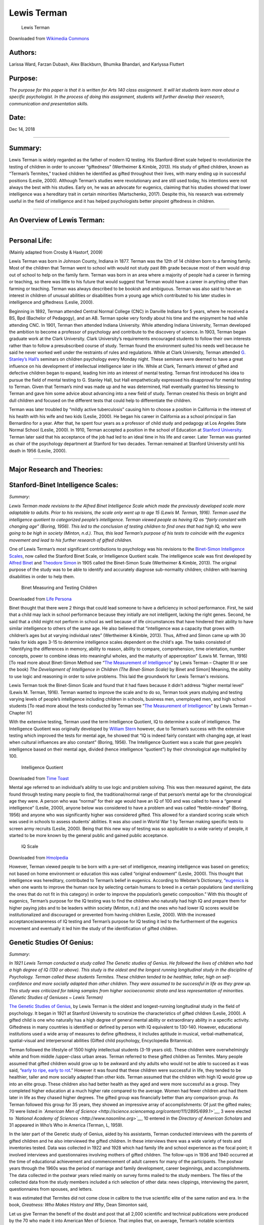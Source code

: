 **Lewis Terman**
================

.. figure:: https://upload.wikimedia.org/wikipedia/commons/0/0b/Lewis_Madison_Terman.jpg
   :alt: Lewis Terman

   Lewis Terman

Downloaded from `Wikimedia
Commons <https://commons.wikimedia.org/wiki/File:Lewis_Madison_Terman.jpg>`__

Authors:
--------

Larissa Ward, Farzan Dubash, Alex Blackburn, Bhumika Bhandari, and
Karlyssa Fluttert

Purpose:
--------

*The purpose for this paper is that it is written for Arts 140 class
assignment. It will let students learn more about a specific
psychologist. In the process of doing this assignment, students will
further develop their research, communication and presentation skills.*

Date:
-----

Dec 14, 2018

--------------

Summary:
--------

Lewis Terman is widely regarded as the father of modern IQ testing. His
Stanford-Binet scale helped to revolutionize the testing of children in
order to uncover “giftedness” (Wertheimer & Kimble, 2013). His study of
gifted children, known as “Terman’s Termites,” tracked children he
identified as gifted throughout their lives, with many ending up in
successful positions (Leslie, 2000). Although Terman’s studies were
revolutionary and are still used today, his intentions were not always
the best with his studies. Early on, he was an advocate for eugenics,
claiming that his studies showed that lower intelligence was a
hereditary trait in certain minorities (Martschenko, 2017). Despite
this, his research was extremely useful in the field of intelligence and
it has helped psychologists better pinpoint giftedness in children.

--------------

An Overview of Lewis Terman:
----------------------------

.. raw:: html

   <div>

.. raw:: html

   <iframe width="560" height="315" src="https://www.youtube.com/embed/1nEbsuquiDw" frameborder="0" allow="accelerometer; autoplay; encrypted-media; gyroscope; picture-in-picture" allowfullscreen>

.. raw:: html

   </iframe>

.. raw:: html

   </div>

--------------

Personal Life:
--------------

(Mainly adapted from Crosby & Hastorf, 2009)

Lewis Terman was born in Johnson County, Indiana in 1877. Terman was the
12th of 14 children born to a farming family. Most of the children that
Terman went to school with would not study past 8th grade because most
of them would drop out of school to help on the family farm. Terman was
born in an area where a majority of people had a career in farming or
teaching, so there was little to his future that would suggest that
Terman would have a career in anything other than farming or teaching.
Terman was always described to be bookish and ambiguous. Terman was also
said to have an interest in children of unusual abilities or
disabilities from a young age which contributed to his later studies in
intelligence and giftedness (Leslie, 2000).

Beginning in 1892, Terman attended Central Normal College (CNC) in
Danville Indiana for 5 years, where he received a BS, Bpd (Bachelor of
Pedagogy), and an AB. Terman spoke very fondly about his time and the
enjoyment he had while attending CNC. In 1901, Terman then attended
Indiana University. While attending Indiana University, Terman developed
the ambition to become a professor of psychology and contribute to the
discovery of science. In 1903, Terman began graduate work at the Clark
University. Clark University’s requirements encouraged students to
follow their own interests rather than to follow a presubscribed course
of study. Terman found the environment suited his needs well because he
said he never worked well under the restraints of rules and regulations.
While at Clark University, Terman attended `G. Stanley’s
Hall’s <https://www2.clarku.edu/research/archives/archives/g-stanley-hall.cfm>`__
seminars on children psychology every Monday night. These seminars were
deemed to have a great influence on his development of intellectual
intelligence later in life. While at Clark, Terman’s interest of gifted
and defective children began to expand, leading him into an interest of
mental testing. Terman first introduced his idea to pursue the field of
mental testing to G. Stanley Hall, but Hall empathetically expressed his
disapproval for mental testing to Terman. Given that Terman’s mind was
made up and he was determined, Hall eventually granted his blessing to
Terman and gave him some advice about advancing into a new field of
study. Terman created his thesis on bright and dull children and focused
on the different tests that could help to differentiate the children.

Terman was later troubled by “mildly active tuberculosis” causing him to
choose a position in California in the interest of his health with his
wife and two kids (Leslie, 2000). He began his career in California as a
school principal in San Bernardino for a year. After that, he spent four
years as a professor of child study and pedagogy at Los Angeles State
Normal School (Leslie, 2000). In 1910, Terman accepted a position in the
school of Education at `Stanford
University <https://stanfordmag.org/contents/the-vexing-legacy-of-lewis-terman>`__.
Terman later said that his acceptance of the job had led to an ideal
time in his life and career. Later Terman was granted as chair of the
psychology department at Stanford for two decades. Terman remained at
Stanford University until his death in 1956 (Leslie, 2000).

--------------

Major Research and Theories:
----------------------------

Stanford-Binet Intelligence Scales:
-----------------------------------

*Summary*:

*Lewis Terman made revisions to the Alfred Binet Intelligence Scale
which made the previously developed scale more adaptable to adults.
Prior to his revisions, the scale only went up to age 15 (Lewis M.
Terman, 1916). Terman used the intelligence quotient to categorized
people’s intelligence. Terman viewed people as having IQ as “fairly
constant with changing age” (Boring, 1956). This led to the conclusion
of testing children to find ones that had high IQ, who were going to be
high in society (Minton, n.d.). Thus, this lead Terman’s purpose of his
tests to coincide with the eugenics movement and lead to his further
research of gifted children.*

One of Lewis Terman’s most significant contributions to psychology was
his revisions to the `Binet-Simon Intelligence
Scales <https://www.hmhco.com/~/media/sites/home/hmh-assessments/clinical/stanford-binet/pdf/sb5_asb_1.pdf?la=en>`__,
now called the Stanford Binet Scale, or Intelligence Quotient scale. The
intelligence scale was first developed by
`Alfred <https://www.britannica.com/biography/Alfred-Binet>`__
`Binet <https://books.google.ca/books?hl=en&lr=&id=FYMfAgAAQBAJ&oi=fnd&pg=PA67&dq=Alfred+binet+biography+&ots=q5X_UNUytd&sig=tmyeNFGcav11ivXj1CVq9c9hIMo#v=onepage&q=Alfred%20binet%20biography&f=false>`__
and `Theodore Simon <https://www.intelltheory.com/simon.shtml>`__ in
1905 called the Binet-Simon Scale (Wertheimer & Kimble, 2013). The
original purpose of the study was to be able to identify and accurately
diagnose sub-normality children; children with learning disabilities in
order to help them.

.. figure:: https://cdn.lifepersona.com/alfred-binet-biography-and-work-of-the-father-of-the-test-of-intelligence/alfred-binet-biography-and-work-of-the-father-of-the-test-of-intelligence-3.jpg
   :alt: Binet Measuring and Testing Children

   Binet Measuring and Testing Children

Downloaded from `Life
Persona <https://www.lifepersona.com/alfred-binet-biography-and-work-of-the-father-of-the-test-of-intelligence>`__

Binet thought that there were 2 things that could lead someone to have a
deficiency in school performance. First, he said that a child may lack
in school performance because they initially are not intelligent,
lacking the right genes. Second, he said that a child might not perform
in school as well because of life circumstances that have hindered their
ability to have similar intelligence to others of the same age. He also
believed that “intelligence was a capacity that grows with children’s
ages but at varying individual rates” (Wertheimer & Kimble, 2013). Thus,
Alfred and Simon came up with 30 tasks for kids ages 3-15 to determine
intelligence scales dependent on the child's age. The tasks consisted of
“identifying the differences in memory, ability to reason, ability to
compare, comprehension, time orientation, number concepts, power to
combine ideas into meaningful wholes, and the maturity of apperception”
(Lewis M. Terman, 1916) [To read more about Binet-Simon Method see
“\ `The Measurement of
Intelligence <https://archive.org/details/measurementofint008006mbp/page/n9>`__\ ”
by Lewis Terman – Chapter III or see the book) *The Development of
Intelligence in Children (The Binet-Simon Scale)* by Binet and Simon]
Meaning, the ability to use logic and reasoning in order to solve
problems. This laid the groundwork for Lewis Terman's revisions.

Lewis Terman took the Binet-Simon Scale and found that it had flaws
because it didn't address “higher mental level” (Lewis M. Terman, 1916).
Terman wanted to improve the scale and to do so, Terman took years
studying and testing varying levels of people’s intelligence including
children in schools, business men, unemployed men, and high school
students [To read more about the tests conducted by Terman see “\ `The
Measurement of
Intelligence <https://archive.org/details/measurementofint008006mbp/page/n9>`__\ ”
by Lewis Terman – Chapter IV]

With the extensive testing, Terman used the term Intelligence Quotient,
IQ to determine a scale of intelligence. The Intelligence Quotient was
originally developed by `William
Stern <https://www.intelltheory.com/stern.shtml>`__ however, due to
Terman’s success with the extensive testing which improved the tests for
mental age, he showed that “IQ is indeed fairly constant with changing
age, at least when cultural influences are also constant” (Boring,
1956). The Intelligence Quotient was a scale that gave people’s
intelligence based on their mental age, divided (hence intelligence
“quotient”) by their chronological age multiplied by 100.

.. figure:: https://s3.amazonaws.com/s3.timetoast.com/public/uploads/photos/3471444/intelligence_age.gif?1360254213
   :alt: Intelligence Quotient

   Intelligence Quotient

Downloaded from `Time
Toast <https://www.timetoast.com/timelines/history-of-physcology_taylor-c>`__

Mental age referred to an individual’s ability to use logic and problem
solving. This was then measured against, the data found through testing
many people to find, the traditional/normal range of that person’s
mental age for the chronological age they were. A person who was
“normal” for their age would have an IQ of 100 and was called to have a
“general intelligence” (Leslie, 2000), anyone below was considered to
have a problem and was called “feeble-minded” (Boring, 1956) and anyone
who was significantly higher was considered gifted. This allowed for a
standard scoring scale which was used in schools to assess students’
abilities. It was also used in World War 1 by Terman making specific
tests to screen army recruits (Leslie, 2000). Being that this new way of
testing was so applicable to a wide variety of people, it started to be
more known by the general public and gained public acceptance.

.. figure:: http://image.wikifoundry.com/image/3/8a8b19511382ae73a03386604860e8a4/GW452H172
   :alt: IQ Scale

   IQ Scale

Downloaded from `Hmolpedia <http://www.eoht.info/page/IQ>`__

However, Terman viewed people to be born with a pre-set of intelligence,
meaning intelligence was based on genetics; not based on home
environment or education this was called “original endowment” (Leslie,
2000). This thought that intelligence was hereditary, contributed to
Terman’s belief in eugenics. According to Webster’s Dictionary,
“\ `eugenics <https://www.merriam-webster.com/dictionary/eugenics>`__ is
when one wants to improve the human race by selecting certain humans to
breed in a certain populations (and sterilizing the ones that do not fit
in this category) in order to improve the population’s genetic
composition.” With this thought of eugenics, Terman’s purpose for the IQ
testing was to find the children who naturally had high IQ and prepare
them for higher paying jobs and to be leaders within society (Minton,
n.d.) and the ones who had lower IQ scores would be institutionalized
and discouraged or prevented from having children (Leslie, 2000). With
the increased acceptance/awareness of IQ testing and Terman’s purpose
for IQ testing it led to the furtherment of the eugenics movement and
eventually it led him the study of the identification of gifted
children.

Genetic Studies Of Genius:
--------------------------

*Summary*:

*In 1921 Lewis Terman conducted a study called The Genetic studies of
Genius. He followed the lives of children who had a high degree of IQ
(130 or above). This study is the oldest and the longest running
longitudinal study in the discipline of Psychology. Terman called these
students Termites. These children tended to be healthier, taller, high
on self-confidence and more socially adapted than other children. They
were assumed to be successful in life as they grew up. This study was
criticized for taking samples from higher socioeconomic strata and less
representation of minorities. (Genetic Studies of Geniuses ~ Lewis
Terman)*

`The Genetic Studies of
Genius <https://archive.org/details/in.ernet.dli.2015.157060/page/n>`__,
by Lewis Terman is the oldest and longest-running longitudinal study in
the field of psychology. It began in 1921 at Stanford University to
scrutinize the characteristics of gifted children (Leslie, 2000). A
gifted child is one who naturally has a high degree of general mental
ability or extraordinary ability in a specific activity. Giftedness in
many countries is identified or defined by person with IQ equivalent to
130-140. However, educational institutions used a wide array of measures
to define giftedness, it includes aptitude in musical,
verbal-mathematical, spatial-visual and interpersonal abilities (Gifted
child psychology, Encyclopedia Britannica).

Terman followed the lifestyle of 1500 highly intellectual students (3-19
years old). These children were overwhelmingly white and from middle
/upper-class urban areas. Terman referred to these gifted children as
Termites. Many people assumed that gifted children would grow up to be
awkward and shy adults who would not be able to succeed as it was said,
“\ `early to ripe, early to
rot <https://idioms.thefreedictionary.com/early+ripe%2C+early+rotten>`__.”
However it was found that these children were successful in life, they
tended to be healthier, taller and more socially adapted than other
kids. Terman assumed that the children with high IQ would grow up into
an elite group. These children also had better health as they aged and
were more successful as a group. They completed higher education at a
much higher rate compared to the average. Women had fewer children and
had them later in life as they chased higher degrees. The gifted group
was financially better than any comparison group. As Terman followed
this group for 35 years, they showed an impressive array of
accomplishments: Of just the gifted males; 70 were listed in *`American
Men of
Science <http://science.sciencemag.org/content/111/2895/699.1>`__*, 3
were elected to *`National Academy of
Sciences <http://www.nasonline.org>`__*, 10 entered in the *Directory of
American Scholars* and 31 appeared in Who’s Who in America (Terman, L,
1959).

In the later part of the Genetic study of Genius, aided by his
assistants, Terman conducted interviews with the parents of gifted
children and he also interviewed the gifted children. In these
interviews there was a wide variety of tests and inventories tested.
Data was collected in 1922 and 1928 which had family life and school
experience as the focal point; it involved interviews and questionnaires
involving mothers of gifted children. The follow-ups in 1936 and 1940
occurred at the time of educational achievement and commencement of
adult careers for many of the participants. The postwar years through
the 1960s was the period of marriage and family development, career
beginnings, and accomplishments. The data collected in the postwar years
relied mainly on survey forms mailed to the study members. The files of
the collected data from the study members included a rich selection of
other data: news clippings, interviewing the parent, questionnaires from
spouses, and letters.

It was estimated that Termites did not come close in calibre to the true
scientific elite of the same nation and era. In the book, *Greatness:
Who Makes History and Why*, Dean Simonton said,

Let us give Terman the benefit of the doubt and post that all 2,000
scientific and technical publications were produced by the 70 who made
it into American Men of Science. That implies that, on average, Terman’s
notable scientists produced about 29 publications by the time they had
reached their mid-40s. In contrast American Nobel laureates in the
sciences averaged about 38 publications by the time they were 39 years
old, and claimed about 59 publications by their mid-40s. That amounts to
a twofold disparity in the output. Hence, Terman’s intellectual elite
was not of the same calibre as the true scientific elite of the same
nation and era (Simonton, D, 1944).

It was also believed that accomplishments of the study of Termites could
have been predicted on their socioeconomic strata alone. This was
thought because there were mostly white, middle to upper middle-class
men which would already have more opportunities and resources. Also,
Terman included very few minorities in his sample to be specific, only 4
Japanese students, 1 black child, 1 Indian child and 1 Mexican child in
a total of 168,000. Teachers at that time were biased towards
identifying white students with talent because many other talented
students weren’t given the chance to take his test. It was noted by
Terman that minority groups like; Italian, Portuguese and Mexican in
California had low IQ at that time (Lewis M. Terman, 1926). The follow –
up data from The Genetic study of Genius included 1,023 participants,
according to which early reading was linked with academic success, it
was less associated with lifelong educational attainment and was hardly
related to midlife adjustment. Early school entry was associated with
less educational attainment, worse midlife adjustment and even increased
mortality risk (Kern & Friedman, 2008).

--------------

Other Research and Theories:
----------------------------

Sex And Personality:
--------------------

*Summary*:

*Lewis Terman attempted to measure the variability of
masculinity-femininity in personality with the help of the
Masculinity-Femininity test. Women and men are always considered to be
different. This study proposes that women experience greater degree of
emotions. The test is a pencil and paper test, with no specific time
limit. People who deviate from the score range tend to have a romantic
relationship with same sex person (Terman & Miles, 1936).*

This intensive study by Lewis Terman tends to use an experiential scale
to assess the variable of masculinity-femininity. It was conjectured
that men and women, as distinct groups, display differences in their sex
and characteristics in their behavior which have a great impact on their
personality. Many social trends have attempted to reduce these deeply
embedded differences in society and in the minds of the mankind (Terman
& Miles, 1936). The enfranchisement of women and the rapid expansion of
their role in political (in 20th century), commercial and other fields
proved that these differences are less in magnitude than they thought to
be. In modern Western cultures, women are assumed to experience tender
emotions like pity, sympathy and parental love. As compared to males,
females are more timid, religious, prone to jealousy and suspicious. The
sexual feelings of women are less meticulously localized in their body
(Terman & Miles, 1936).

The purpose of the test was concealed by the title “Attitude and
Interest Test” in order to prevent the participants to have any bias
response; it allowed the results to not be manipulated by the subjects.
The Masculinity–femininity test had two identical parts A and B which in
total consists of 910 items. The test was a pencil-paper test with no
specified time limit. Each response bears a weight of one point and can
be ‘+’or ‘-’. Scoring of the test was done by a stencil thus it was
completely objective. People who deviate from the test range scores are
assumed to be indulged in a romantic attachment with people of same sex
(Terman & Miles, 1936).

Psychological Factors In Marital Happiness:
-------------------------------------------

*Summary*:

*Another study Lewis Terman was to test if one could predict `marital
happiness <https://www.jstor.org/stable/3347885?seq=1#page_scan_tab_contents>`__.
The tests got the scores of happiness and related them statistically to
various supposed contributors to marital happiness (Daniel, 1940). It
was found that the thought contributors to marital happiness, did not
have as much correlation. However, it was found that childhood happiness
and if the spouse was generally a happy person contributed somewhat to
marital happiness. There was no one factor that determines the
prediction of marital happiness.*

In this study by Lewis Terman tested 792 couples who were married and
109 couples who were divorced. The goal was to find out if there was a
way to predict marital happiness. Lewis Terman used personality tests
and responses to questions to measure happiness. The criteria for
happiness was based on the tests conducted which became the scale of
happiness. This scale however was disproportional because the answers
all tended toward the extreme happiness. Terman compared his results of
a person’s happiness compared to 4 factors that might affect a marriage.
The factors were, “degree of marital happiness, personality
characteristics, background factors, and sexual attitudes and
adjustments” (Daniel, 1940). Terman wanted to see the correlation
between how happy an individual person felt compared to factors of
marital happiness (L. M. Terman, Buttenwieser, Ferguson, Johnson, &
Wilson, 1938). Through the tests they got the scores of happiness and
related them statistically to various supposed contributors to marital
happiness (Daniel, 1940). The conclusions they made from their findings
was that the causes or factors that were thought to have an impact on
marital happiness didn’t have as much impact as they thought. For
example, the value of differences in ages, or in education between
spouses, or sexual relations has much less of an impact than anticipated
(Daniel, 1940). It was found that if the individuals, husband or wife,
were happy, together as a couple, they would have a happier
relationship. The study also found that factors of childhood happiness,
attachment/relationship to mothers and fathers, and childhood punishment
had a role on happy marriages (Daniel, 1940). However, these
relationships gave correlational factors to marital happiness there was
no one single causal factor found to marital happiness. This is because
marital happiness is much more complex than correlating tests.

--------------

Criticism:
----------

.. figure:: https://upload.wikimedia.org/wikipedia/en/e/e3/United_States_eugenics_advocacy_poster.jpg
   :alt: In the early 1900s, the eugenics movement began to gain
   traction in the US.

   In the early 1900s, the eugenics movement began to gain traction in
   the US.

Downloaded from
`Wikimedia <https://en.wikipedia.org/wiki/File:Eugenics_supporters_hold_signs_on_Wall_Street.jpg>`__

Throughout his academic career, Lewis Terman did a lot of work to
further studies of intelligence, completely changing how we view
“gifted” individuals. However, some of his ideas were also extremely
problematic. In his earlier academic years, Terman supported eugenics,
advocating the sterilization of those that he referred to as “feeble
minded” in order to produce a more intelligent society. When he improved
the Stanford-Binet scale, he claimed that one of the primary uses was
“curtailing the reproduction of feeble-mindedness and in the elimination
of an enormous amount of crime, pauperism, and industrial inefficiency”
(White, 2000). He was also a member of the `Human Betterment
Foundation <https://embryo.asu.edu/pages/human-betterment-foundation-1928-1942>`__,
an American eugenics organization that advocated for forced
sterilization and created publicity towards research into sterilizations
carried out in California. In 1928, he stated that “It is more
important, for man to acquire control over his biological evolution than
to capture the energy of the atom” (Wang, 2016). Although Terman backed
away from these concepts later on in life, he never publicly recanted
these beliefs and statements (Cherry, 2018).

In addition to these arguments supporting eugenics, Terman also believed
that intelligence varied by race and advocated for segregation. In his
`book published in
1916 <https://books.google.ca/books/about/The_Measurement_of_Intelligence_1916.html?id=Kk3zNwAACAAJ&redir_esc=y>`__,
he wrote that:

High-grade or borderline deficiency … is very, very common among
Spanish-Indian and Mexican families of the Southwest and also among
Negroes. Their dullness seems to be racial, or at least inherent in the
family stocks from which they come … Children of this group should be
segregated into separate classes … They cannot master abstractions but
they can often be made into efficient workers … from a eugenic point of
view they constitute a grave problem because of their unusually prolific
breeding (Martschenko, 2017).

He also chose to emphasize the need to stick to established gender
norms, through a questionnaire that determined gender based on
motivational and emotional traits that were thought to differentiate the
sexes.

In his genetics study of genius, Terman’s approach was extremely flawed,
given the fact that those he studied were primarily white, urban and
from middle class families. It lacked balance, featuring only two
African-Americans, six Japanese Americans and one Indian-American
(Leslie, 2000). This lack of diversity meant that the studied was not as
comprehensive as it should have been to capture the true information
around gifted children. At the time, teachers, like most of the world,
were likely more biased towards these white, middle class students,
already giving them a learning advantage.

Terman also had a feud with a journalist named `Walter
Lippmann <https://www.britannica.com/biography/Walter-Lippmann>`__, who
argued that it was impossible to classify human beings using a single
test. Lippmann referred to Terman and other intelligence-testers as “the
psychological battalion of death”, due to the fact that these tests were
used to shape and decide the future of a child. Lippmann wrote that he
hated the “sense of superiority that it creates, the sense of
inferiority it imposes” (Leslie, 2000), referring to the culture created
by classifying people by intelligence. Terman would eventually prevail
in this feud, in the sense that the popularity and use of intelligence
testing continued to increase over time.

--------------

Current Research on Theories:
-----------------------------

This component of the biography focuses on other/ current research on
intelligence that is in some way different from Terman’s research. It
will largely be a summary of Robert J. Sternberg’s summary of
intelligence research titled “Theories of Intelligence” (2018). This is
done due to the abundance of information in the summary presented by
Sternberg and a lack of information on relevant other/ current theories
and research on intelligence elsewhere. Although this component largely
reflects Sternberg’s summary, it was intended to be presented in a more
concise manner, highlighting the important research. Also, connections
are made between the different research on intelligence that Sternberg
includes in his summary, as well as connections between the research on
intelligence and Terman’s research and ideas.

In 1986, when 24 cognitive psychologists were asked what intelligence
is, they emphasized four concepts (Sternberg, 2018). The first was the
ability to learn from experience, the second the ability to adapt to the
environment, the third was
`metacognitive <https://cft.vanderbilt.edu/guides-sub-pages/metacognition/>`__
properties-the ability to understand and control one’s own thinking
process, and the fourth was the role of culture-that what is considered
intelligent in one culture may differ from what is considered
intelligent in another culture (as cited in Sternberg, 2018). The
opinions of lay people may also be relevant to the study of
intelligence, such as societies folk conceptions and implicit theories
on intelligence (Sternberg, 2018). For example, a smart salesperson and
a smart neurosurgeon may be perceived as having different qualities
(Sternberg, 2018).

The first intelligence researcher that will be discussed is `Francis
Galton <https://www.nytimes.com/2002/02/10/books/chapters/a-life-of-sir-francis-galton.html>`__.
Galton believed that intelligence is a function of psychophysical
abilities (Sternberg, 2018). Like Terman, Galton believed in using
standardized tests to measure abilities. Galton measured a broad range
of psychophysical skills, such as the ability to notice small
differences in the weights of objects, the ability to notice small
changes in pitch or tone, and physical strength (as cited in Sternberg,
2018). Galton was also like Terman in his support of the eugenics
movement. Galton was a cousin of Charles Darwin, the famous founder of
evolutionary biology, which inspired Galton into investigations of human
heredity (Gillham, 2002). Galton ended up inventing `pedigree
analysis <http://galton.org/psychologist/>`__, which sought to measure
the heritability of human talent and character (Gillham, 2002).

The next researcher who did important work in intelligence was Alfred
Binet. Binet was tasked with developing a test to distinguish typically
developing children from intellectually disabled children (as cited in
Sternberg, 2018). He and his research assistant Theodore Simon developed
the Binet-Simon Scale to address the cognitive ability of children by
assigning them a mental age, which was the average performance of
children of that age (Sternberg, 2018). The Binet-Simon scale was later
updated by Terman and labelled the Stanford-Binet Intelligence Scale,
whose main purpose was to be a general intelligence test (“Alfred
Binet”, 2015). The Stanford-Binet Intelligence Scale became an important
part of the eugenics movement (“Alfred Binet”, 2015), which Terman
supported. Theoretically, Binet thought that judgement was the key
component of intelligence. Binet asserted that intelligence composed
three distinct categories (as cited in Sternberg, 2018). The first is
direction, which involves knowing what must be done and how to do it,
the second is adaptation, which involves forming a strategy for
completing a task and then monitoring that strategy while implementing
it, and the third is criticism, which is the ability to critique your
own thoughts (Sternberg, 2018). All three of these categories fit with
contemporary views of intelligence (Sternberg, 2018). Current research
that correlates with Binet’s categories is research on global and local
planning. Global planning involves encoding the problem and formulating
a general strategy to attack the problem (Sternberg, 2018), which
correlates with Binet’s concept of direction. Local planning involves
forming and implementing strategies for the details of the task
(Sternberg, 2018), which correlates with Binet’s concept of adaptation.
Research has found that those who score higher on intelligence tests
take more time for global planning during task completion but take less
time for local planning (as cited in Sternberg, 2018). Sternberg
concludes that: “The advantage for spending more time on global planning
is the increased likelihood that the overall strategy will be correct”
(Sternberg, 2018). Also, Binet’s concept of criticism correlates with
modern conceptions that metacognition is important in understanding
intelligence (Sternberg, 2018). Unlike Terman, Binet noted that
intelligence encompasses more than what IQ tests can measure. Binet’s
early work was not without controversy though. He started his career
studying `hysterical
patients <https://www.ncbi.nlm.nih.gov/pubmed/19569443>`__, and asserted
that “I believe it satisfactorily established, in a general way, that
two states of consciousness, not known to each other, can co-exist in
the mind of a hysterical patient” (Van der Hart & Dorahy, 2010).

Another model of intelligence is the hierarchical, or ranked model. The
hierarchical model suggests that there are two forms of intelligence,
fluid ability and crystalized ability. Fluid ability is the speed and
accuracy of abstract reasoning, and crystalized ability is the
accumulation of knowledge and vocabulary (as cited in Sternberg, 2018).
In addition to fluid and crystalized ability, recent hierarchical models
propose that learning and memory processes, visual perception, auditory
perception, and effortless production of ideas are also relevant to the
study of intelligence (Sternberg, 2018).

The biological view of intelligence looks to the brain as the basis for
human intelligence (as cited in Sternberg, 2018). There has been found
to be a modest but statistically significant association between brain
size and intelligence (as cited in Sternberg, 2018) but is not clear
whether larger brain size causes intelligence or intelligence causes
larger brain size, or whether the relationship is contingent on an
unknown third factor (Sternberg, 2018). The way the brain metabolizes
glucose may also be relevant for understanding the biological basis of
intelligence. Higher intelligence correlates with lower levels of
glucose metabolism during problem solving tasks (as cited in Sternberg,
2018). Interestingly, as a result of practice, participants with higher
intelligence doing a problem-solving task show less glucose metabolism
in most brain areas but increased glucose metabolism in areas of the
brain that are thought to be important to the task (Sternberg, 2018).
Therefore, “more intelligent participants have learned how to use their
brains more efficiently” (Sternberg, 2018). Brain regions that have been
correlated with intelligence are the posterior regions, which have been
implicated in crystalized intelligence. Damage to these regions results
in poor performance on IQ tests (as cited in Sternberg, 2018), which
generally measure crystalized intelligence (Sternberg, 2018).
Participants with frontal lobe damage perform well on these tests, but
have impairments in fluid intelligence (as cited in Sternberg, 2018).
These biological studies are largely correlational; they show
associations between biological measures and measures of intelligence,
but they do not establish causation (Sternberg, 2018). Terman would
probably support the biological view because he believed that
intelligence was mostly inherited genetically.

Contextualism states that culture is relevant to intelligence, asserting
that intelligence must be understood in a real-world and cultural
context (Sternberg, 2018). For example, differences in intelligence have
been observed in rural versus urban communities, low versus high
proportions of teenagers to adults in communities, and communities of
different socioeconomic statuses (as cited in Sternberg, 2018).
Contextualism accounts for why some people perform better than others on
tasks that a culture values (as cited in Sternberg, 2018). It seems to
take into account that our social goals determine what our mental
capabilities will be. Therefore, the demands on cognition to reach an
individual’s goals may differ from culture to culture. For example,
“people from European and North American cultures tend to process
objects independently of the context, whereas people from many Asian
cultures process objects in conjunction with the surrounding context”
(as cited in Sternberg, 2018). Also, people from collectivist cultures
are less likely to commit the fundamental attribution error (Myers,
Spencer, and Jordan, 2015), signalling that they interpret events
differently than those in individualist cultures. Developing culturally
relevant tests aims to combat the assumption that intelligence is the
same in all cultures. For example, 14-year-old boys performed poorly on
a task when it was framed as a cupcake-baking task but performed well
when it was framed as a battery charging task (as cited in Sternberg,
2018). Also, Brazilian maids had no difficulty with proportional
reasoning when hypothetically purchasing food, but great difficulty with
the same task when it was purchasing medicinal herbs (as cited in
Sternberg, 2018). These studies show that the context of which a task is
presented greatly affects performance on that task (Sternberg, 2018).
Contextualism seems to counter Terman’s beliefs. Terman believed in
eugenics, and that intelligence was mostly inherited genetically, while
contextualism tries to account for the intelligence of different
cultures on culturally relevant tasks.

The last theory of relevance to other/ current theories of intelligence
is Sternberg’s triarchic theory of successful intelligence. Sternberg
notes that “According to this theory, intelligence comprises three
aspects: dealing with the relation of intelligence (a) to the internal
world of the person, (b) to experience, and (c) to the external world.”
(Sternberg, 2018). The “internal world” part of the theory emphasizes
information processing and separates information processing into three
distinct components. The first is metacognitive abilities, the second is
lower-level processes used to carry out the task, and the third is
knowledge acquisition, or the learning of how to do a problem in the
first place (Sternberg, 2018). The “experience” part of the theory
states that we all have varying familiarity with different tasks and
that the more familiar a task is the more automatic it’s completion
becomes (Sternberg, 2018). Sternberg asserts that familiar tasks and
novel tasks make different demands on intelligence (Sternberg, 2018).
The “external world” part of the theory states that intelligence serves
three functions in the real-world: To allow the individual to adapt to
existing environments, shape existing environments to create new
environments, and to select new environments (Sternberg, 2018). To test
the usefulness of the triarchic theory, Sternberg and colleagues
performed a study that matched students abilities (either high in
analytical, creative, or practical ability) with instructional designs
geared to teach the student in their preferred ability. They found that
students high in one ability who were matched with instructional design
that taught to that ability outperformed students who were mismatched
(Sternberg, 2018). For example, “A high-analytical student placed in an
instructional condition that emphasized analytical thinking outperformed
a high-analytical student placed in an instructional condition that
emphasized practical thinking.” (Sternberg, 2018).

--------------

Bibliography:
-------------

Alfred Binet (1857-1911). (2015, July 27) Retrieved from
https://www.goodtherapy.org/famous-psychologists/alfred-binet.html

Boring, E. (1956). *Biographical Memoir*. Washington D.C: National
Academy of Science. Retrieved from
http://nasonline.org/publications/biographical-memoirs/memoir-pdfs/terman-lewis.pdf

Bosco, S. (2017, May 15). Alfred Binet: Biography and Work of the Father
of the Test of Intelligence. Retrieved December 9, 2018, from
https://www.lifepersona.com/alfred-binet-biography-and-work-of-the-father-of-the-test-of-intelligence/alfred-binet-biography-and-work-of-the-father-of-the-test-of-intelligence/alfred-binet-biography-and-work-of-the-father-of-the-test-of-intelligence-3

*Child. Stanford University Press*. Retrieved from:
https://archive.org/stream/giftedgroupatmid011505mbp/giftedgroupatmid011505mbp_djvu.txt

Cherry, K. (2018, April 4). Lewis Terman Biography. Retrieved November
7, 2018, from
https://www.verywellmind.com/lewis-terman-biography-2795523

Crosby, J. R., & Hastorf, A. H. (2009). Portraits of Pioneers in
Psychology. Retrieved November 5, 2018, from
https://books.google.ca/books?hl=en&lr=&id=bIZ5AgAAQBAJ&oi=fnd&pg=PA137&dq=biography%20of%20lewis%20terman&ots=Ojo3Pbq68G&sig=gxS9SggOxdNSQSmC6GwE2WosNr4#v=onepage&q=biography%20of%20lewis%20terman&f=false

Daniel, K. (1940). The Milbank Memorial Fund Quarterly, 18(3), 301–304
https://doi.org/10.2307/3347885

*Genetic Studies Of Genius Volume Ii The Early Mental Traits Of Three
Hundred Geniuses*: Lewis M. Terman: Free Download, Borrow, and
Streaming. (1970, January 01). Retrieved from
https://archive.org/details/in.ernet.dli.2015.157060/page/n9

Gillham, N.W (2002, February 10) ‘A Life of Sir Francis Galton’. *The
New York Times*. Retrieved from
https://www.nytimes.com/2002/02/10/books/chapters/a-life-of-sir-francis-galton.html

IQ. (n.d.). Retrieved December 9, 2018, from
http://www.eoht.info/page/IQ

Kern, M.L., & Friedman, H.S. (2008). Early educational milestones as
predictors of lifelong academic achievement, midlife adjustment, and
longevity. *Journal of Applied Developmental Psychology*, 30, 419-430.
Retrieved from https://www.ncbi.nlm.nih.gov/pmc/articles/PMC2713445/

Leslie, M. (2000, August). The Vexing Legacy of Lewis Terman. Retrieved
November 2, 2018, from
https://stanfordmag.org/contents/the-vexing-legacy-of-lewis-terman

Lewis Madison Terman.jpeg. (1923). Retrieved November 8, 2018, from
https://commons.wikimedia.org/wiki/File:Lewis_Madison_Terman.jpg

Martschenko, D. (2017, October 11). IQ tests have a dark, controversial
history — but they’re finally being used for good. Retrieved November 7,
2018, from
https://www.businessinsider.com/iq-tests-dark-history-finally-being-used-for-good-2017-10

Minton, H. (n.d.). Lewis Terman (1877–1956). Retrieved November 2, 2018,
from
http://education.stateuniversity.com/pages/2499/Terman-Lewis-1877-1956.html

Myers, D. G., Spencer, S. J., and Jordan, C. H. (2015). Social
Psychology. Canada: McGraw-Hill Ryerson

Sex And Personality Studies In Masculinity And Femininity: Lewis Terman
and Catharine Cox Miles: Free Download, Borrow, and Streaming. (1970,
January 01). Retrieved from
https://archive.org/details/in.ernet.dli.2015.75333/page/n15

Simonton, D. (1994). *Greatness: Who Makes History and Why*. The
Guilford Press.

Sternberg, R. J. (2018). Theories of intelligence. In S. I. Pfeiffer, E.
Shaunessy-Dedrick, & M. Foley-Nicpon (Eds.), *APA handbooks in
psychology. APA handbook of giftedness and talent* (pp. 145-161).
Washington, DC, US: American Psychological Association.

Terman, L. M., Buttenwieser, P., Ferguson, L. W., Johnson, W. B., &
Wilson, D. P. (1938). *Psychological Factors in Marital Happiness*. New
York, NY, US: McGraw-Hill. Retrieved from
http://psycnet.apa.org/record/1939-00457-000

Terman, Lewis M. (1916). *The Measurement Of Intelligence*. Houghton
Mifflin Company. Retrieved from
https://archive.org/details/measurementofint008006mbp/page/n9

Lewis M. Terman. (1926). *Genetic Studies Of Genius Volume I Mental And
Physical Traits Of A Thousand Gifted Children.* Stanford University
Press. Retrieved from
https://archive.org/details/geneticstudiesof009044mbp/page/n5

\_Terman, L. (1959).*The Gifted Group at Mid-Life: Thirty-five Years
Follow-up of the Superior*

Terman, L.M., & Miles, C.C. (1936). *Sex and Personality*. New Haven,
CT, US: Yale University Press. Retrieved from:
https://archive.org/details/in.ernet.dli.2015.75333/page/n15

Traina, R. R. (2005). G. Stanley Hall: Clark University's First
President. Retrieved December 10, 2018, from
https://www2.clarku.edu/research/archives/archives/g-stanley-hall.cfm

Van der Hart, O., & Dorahy, M. (2010) Dissociation and the Dissociative
Disorders: DSM-V and Beyond. Taylor & Francis.

Wang, C. (2016, December 7). Stanford’s history with eugenics. Retrieved
November 7, 2018, from
https://www.stanforddaily.com/2016/12/07/stanfords-history-with-eugenics/

Wertheimer, M., & Kimble, G. A. (2013). *Portraits of Pioneers in
Psychology* (Vol. 3). Psychology Press. Retrieved from
https://books.google.ca/books?hl=en&lr=&id=FYMfAgAAQBAJ&oi=fnd&pg=PA67&dq=alfred+binet+biography&ots=q5XXTGSCvm&sig=_AQppLes0IeUEOurBDirqntHZus#v=onepage&q=alfred%20binet%20biography&f=false

White, S. (2000). Conceptual foundations of IQ testing. *Psychology,
Public Policy, and Law*, 6(1), 33-43.

--------------

Further Readings:
-----------------

G.Stanley Hall: https://www2.clarku.edu/research/archives/archives/g-stanley-hall.cfm
'''''''''''''''''''''''''''''''''''''''''''''''''''''''''''''''''''''''''''''''''''''

Stanford University: https://stanfordmag.org/contents/the-vexing-legacy-of-lewis-terman
'''''''''''''''''''''''''''''''''''''''''''''''''''''''''''''''''''''''''''''''''''''''

History of Binet-Simon Intelligence Scales: https://www.hmhco.com/~/media/sites/home/hmh-assessments/clinical/stanford-binet/pdf/sb5_asb_1.pdf?la=en
''''''''''''''''''''''''''''''''''''''''''''''''''''''''''''''''''''''''''''''''''''''''''''''''''''''''''''''''''''''''''''''''''''''''''''''''''''

More information on Alfred Binet:
'''''''''''''''''''''''''''''''''

https://www.britannica.com/biography/Alfred-Binet
'''''''''''''''''''''''''''''''''''''''''''''''''

https://books.google.ca/books?hl=en&lr=&id=FYMfAgAAQBAJ&oi=fnd&pg=PA67&dq=Alfred+binet+biography+&ots=q5X_UNUytd&sig=tmyeNFGcav11ivXj1CVq9c9hIMo#v=onepage&q=Alfred%20binet%20biography&f=false - Chapter 5
'''''''''''''''''''''''''''''''''''''''''''''''''''''''''''''''''''''''''''''''''''''''''''''''''''''''''''''''''''''''''''''''''''''''''''''''''''''''''''''''''''''''''''''''''''''''''''''''''''''''''''

Theodore Simon: https://www.intelltheory.com/simon.shtml
''''''''''''''''''''''''''''''''''''''''''''''''''''''''

For more Information on Binet and Simon's work:\ `https://archive.org/details/measurementofint008006mbp/page/n9 <https://archive.org/details/measurementofint008006mbp/page/n>`__ - Chapter III
'''''''''''''''''''''''''''''''''''''''''''''''''''''''''''''''''''''''''''''''''''''''''''''''''''''''''''''''''''''''''''''''''''''''''''''''''''''''''''''''''''''''''''''''''''''''''''''''

Binet, A., & Simon, T. (1916). The Development of Intelligence in Children (The Binet-Simon Scale) (E. S. Kite, Trans.). Baltimore, MD, US: Williams & Wilkins Co.
''''''''''''''''''''''''''''''''''''''''''''''''''''''''''''''''''''''''''''''''''''''''''''''''''''''''''''''''''''''''''''''''''''''''''''''''''''''''''''''''''

More about tests conducted by Terman: https://archive.org/details/measurementofint008006mbp/page/n9 - Chapter IV
''''''''''''''''''''''''''''''''''''''''''''''''''''''''''''''''''''''''''''''''''''''''''''''''''''''''''''''''

William Stern: https://www.intelltheory.com/stern.shtml
'''''''''''''''''''''''''''''''''''''''''''''''''''''''

Eugenics: https://www.merriam-webster.com/dictionary/eugenics
'''''''''''''''''''''''''''''''''''''''''''''''''''''''''''''

The Genetic Studies of Genius: https://archive.org/details/in.ernet.dli.2015.157060/page/n9
'''''''''''''''''''''''''''''''''''''''''''''''''''''''''''''''''''''''''''''''''''''''''''

The definition of "early to ripe, early to rot": https://idioms.thefreedictionary.com/early+ripe%2C+early+rotten
''''''''''''''''''''''''''''''''''''''''''''''''''''''''''''''''''''''''''''''''''''''''''''''''''''''''''''''''

American Men of Science: http://science.sciencemag.org/content/111/2895/699.1
'''''''''''''''''''''''''''''''''''''''''''''''''''''''''''''''''''''''''''''

National Academy of Science: http://www.nasonline.org
'''''''''''''''''''''''''''''''''''''''''''''''''''''

Marital Happiness: https://www.jstor.org/stable/3347885?seq=1#page_scan_tab_contents
''''''''''''''''''''''''''''''''''''''''''''''''''''''''''''''''''''''''''''''''''''

Human Betterment Foundation"\ https://embryo.asu.edu/pages/human-betterment-foundation-1928-1942
''''''''''''''''''''''''''''''''''''''''''''''''''''''''''''''''''''''''''''''''''''''''''''''''

The Measurement of Intelligence:(Written by Lewis Terman in 1916):\ https://books.google.ca/books?id=AaZeDwAAQBAJ
'''''''''''''''''''''''''''''''''''''''''''''''''''''''''''''''''''''''''''''''''''''''''''''''''''''''''''''''''

Walter Lippmann Bio:\ https://www.britannica.com/biography/Walter-Lippmann
''''''''''''''''''''''''''''''''''''''''''''''''''''''''''''''''''''''''''

Metacognitive: https://cft.vanderbilt.edu/guides-sub-pages/metacognition/
'''''''''''''''''''''''''''''''''''''''''''''''''''''''''''''''''''''''''

Francis Galton: https://www.nytimes.com/2002/02/10/books/chapters/a-life-of-sir-francis-galton.html
'''''''''''''''''''''''''''''''''''''''''''''''''''''''''''''''''''''''''''''''''''''''''''''''''''

Pedigree Analysis: https://www.nytimes.com/2002/02/10/books/chapters/a-life-of-sir-francis-galton.html
''''''''''''''''''''''''''''''''''''''''''''''''''''''''''''''''''''''''''''''''''''''''''''''''''''''

Hysterical Patients: https://www.ncbi.nlm.nih.gov/pubmed/19569443
'''''''''''''''''''''''''''''''''''''''''''''''''''''''''''''''''

Here is a video with further information about Lewis Terman: https://www.youtube.com/watch?v=bzzL6S1sz7A
''''''''''''''''''''''''''''''''''''''''''''''''''''''''''''''''''''''''''''''''''''''''''''''''''''''''

An article “75 Years Later, Study Still Tracking Geniuses”: https://www.nytimes.com/1995/03/07/science/75-years-later-study-still-tracking-geniuses.html
''''''''''''''''''''''''''''''''''''''''''''''''''''''''''''''''''''''''''''''''''''''''''''''''''''''''''''''''''''''''''''''''''''''''''''''''''''''''
